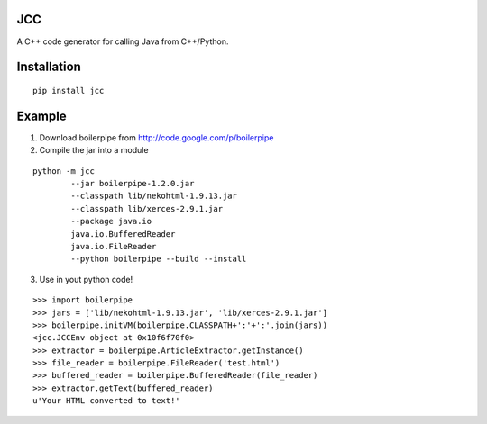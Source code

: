 .. JCC documentation master file, created by
   sphinx-quickstart on Fri Apr 27 18:47:28 2012.
   You can adapt this file completely to your liking, but it should at least
   contain the root `toctree` directive.

JCC
===

A C++ code generator for calling Java from C++/Python.

Installation
============

::

    pip install jcc

Example
=======

1. Download boilerpipe from http://code.google.com/p/boilerpipe
2. Compile the jar into a module

::

	python -m jcc
		--jar boilerpipe-1.2.0.jar
		--classpath lib/nekohtml-1.9.13.jar
		--classpath lib/xerces-2.9.1.jar
		--package java.io
		java.io.BufferedReader
		java.io.FileReader
		--python boilerpipe --build --install

3. Use in yout python code!

::

    >>> import boilerpipe
    >>> jars = ['lib/nekohtml-1.9.13.jar', 'lib/xerces-2.9.1.jar']
    >>> boilerpipe.initVM(boilerpipe.CLASSPATH+':'+':'.join(jars))
    <jcc.JCCEnv object at 0x10f6f70f0>
    >>> extractor = boilerpipe.ArticleExtractor.getInstance()
    >>> file_reader = boilerpipe.FileReader('test.html')
    >>> buffered_reader = boilerpipe.BufferedReader(file_reader)
    >>> extractor.getText(buffered_reader)
    u'Your HTML converted to text!'
